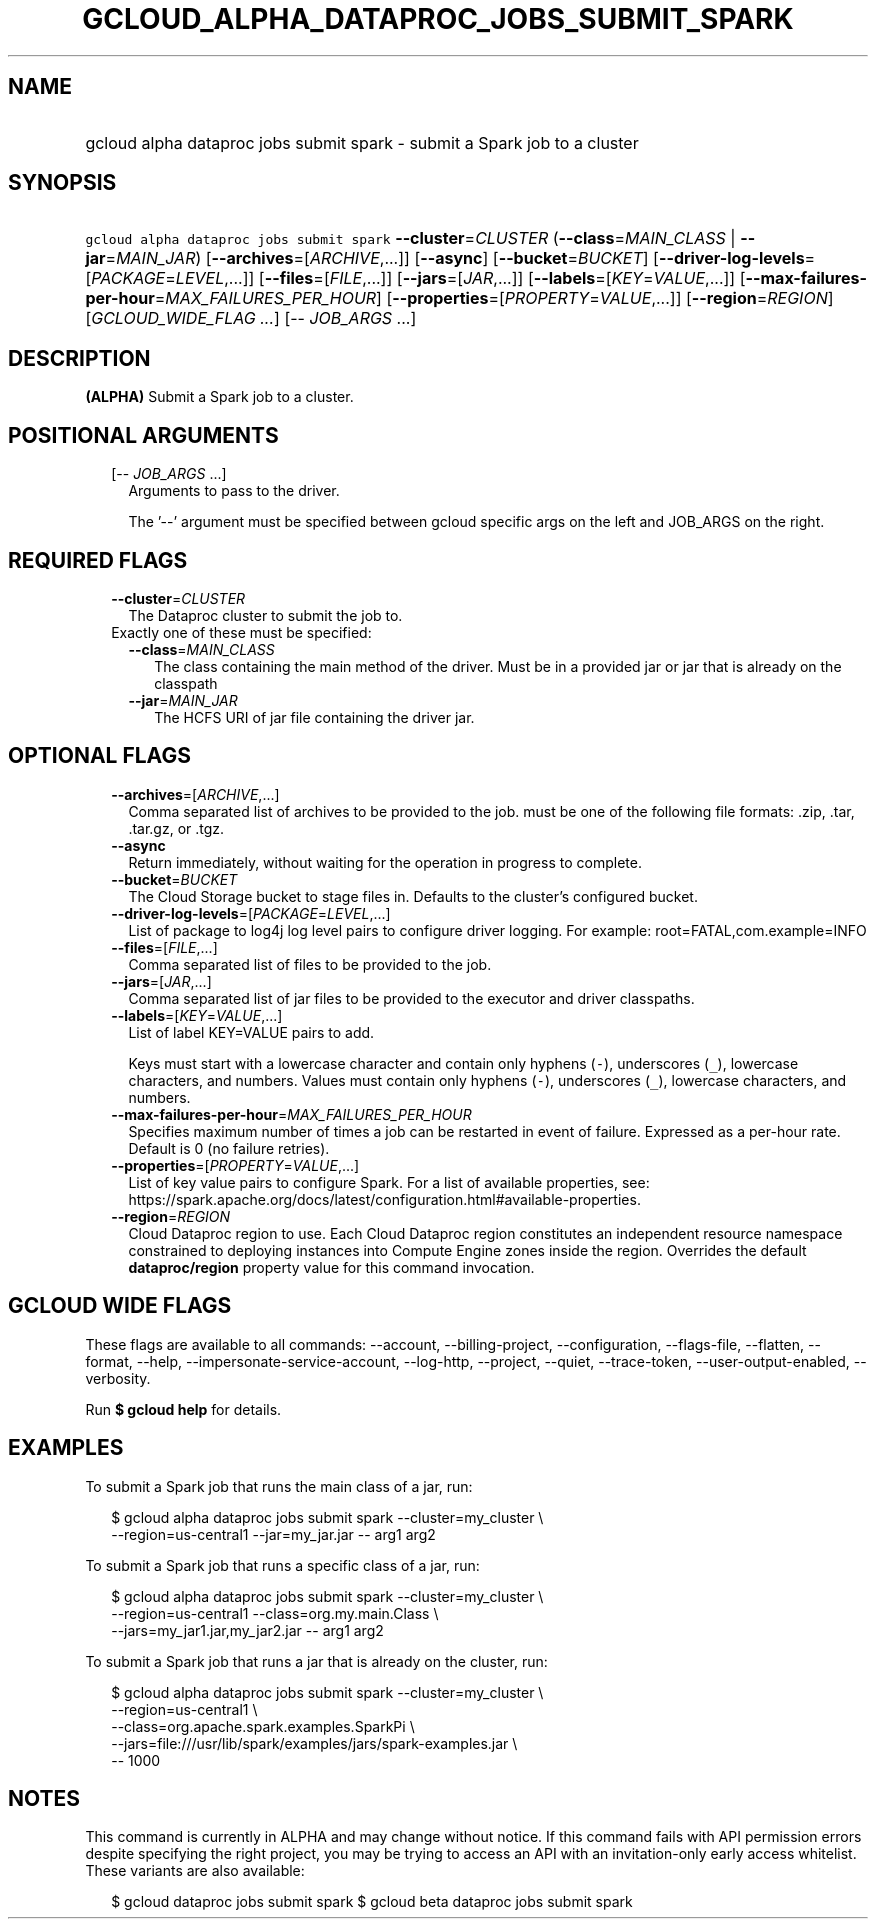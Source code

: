 
.TH "GCLOUD_ALPHA_DATAPROC_JOBS_SUBMIT_SPARK" 1



.SH "NAME"
.HP
gcloud alpha dataproc jobs submit spark \- submit a Spark job to a cluster



.SH "SYNOPSIS"
.HP
\f5gcloud alpha dataproc jobs submit spark\fR  \fB\-\-cluster\fR=\fICLUSTER\fR (\fB\-\-class\fR=\fIMAIN_CLASS\fR\ |\ \fB\-\-jar\fR=\fIMAIN_JAR\fR) [\fB\-\-archives\fR=[\fIARCHIVE\fR,...]] [\fB\-\-async\fR] [\fB\-\-bucket\fR=\fIBUCKET\fR] [\fB\-\-driver\-log\-levels\fR=[\fIPACKAGE\fR=\fILEVEL\fR,...]] [\fB\-\-files\fR=[\fIFILE\fR,...]] [\fB\-\-jars\fR=[\fIJAR\fR,...]] [\fB\-\-labels\fR=[\fIKEY\fR=\fIVALUE\fR,...]] [\fB\-\-max\-failures\-per\-hour\fR=\fIMAX_FAILURES_PER_HOUR\fR] [\fB\-\-properties\fR=[\fIPROPERTY\fR=\fIVALUE\fR,...]] [\fB\-\-region\fR=\fIREGION\fR] [\fIGCLOUD_WIDE_FLAG\ ...\fR] [\-\-\ \fIJOB_ARGS\fR\ ...]



.SH "DESCRIPTION"

\fB(ALPHA)\fR Submit a Spark job to a cluster.



.SH "POSITIONAL ARGUMENTS"

.RS 2m
.TP 2m
[\-\- \fIJOB_ARGS\fR ...]
Arguments to pass to the driver.

The '\-\-' argument must be specified between gcloud specific args on the left
and JOB_ARGS on the right.


.RE
.sp

.SH "REQUIRED FLAGS"

.RS 2m
.TP 2m
\fB\-\-cluster\fR=\fICLUSTER\fR
The Dataproc cluster to submit the job to.

.TP 2m

Exactly one of these must be specified:

.RS 2m
.TP 2m
\fB\-\-class\fR=\fIMAIN_CLASS\fR
The class containing the main method of the driver. Must be in a provided jar or
jar that is already on the classpath

.TP 2m
\fB\-\-jar\fR=\fIMAIN_JAR\fR
The HCFS URI of jar file containing the driver jar.


.RE
.RE
.sp

.SH "OPTIONAL FLAGS"

.RS 2m
.TP 2m
\fB\-\-archives\fR=[\fIARCHIVE\fR,...]
Comma separated list of archives to be provided to the job. must be one of the
following file formats: .zip, .tar, .tar.gz, or .tgz.

.TP 2m
\fB\-\-async\fR
Return immediately, without waiting for the operation in progress to complete.

.TP 2m
\fB\-\-bucket\fR=\fIBUCKET\fR
The Cloud Storage bucket to stage files in. Defaults to the cluster's configured
bucket.

.TP 2m
\fB\-\-driver\-log\-levels\fR=[\fIPACKAGE\fR=\fILEVEL\fR,...]
List of package to log4j log level pairs to configure driver logging. For
example: root=FATAL,com.example=INFO

.TP 2m
\fB\-\-files\fR=[\fIFILE\fR,...]
Comma separated list of files to be provided to the job.

.TP 2m
\fB\-\-jars\fR=[\fIJAR\fR,...]
Comma separated list of jar files to be provided to the executor and driver
classpaths.

.TP 2m
\fB\-\-labels\fR=[\fIKEY\fR=\fIVALUE\fR,...]
List of label KEY=VALUE pairs to add.

Keys must start with a lowercase character and contain only hyphens (\f5\-\fR),
underscores (\f5_\fR), lowercase characters, and numbers. Values must contain
only hyphens (\f5\-\fR), underscores (\f5_\fR), lowercase characters, and
numbers.

.TP 2m
\fB\-\-max\-failures\-per\-hour\fR=\fIMAX_FAILURES_PER_HOUR\fR
Specifies maximum number of times a job can be restarted in event of failure.
Expressed as a per\-hour rate. Default is 0 (no failure retries).

.TP 2m
\fB\-\-properties\fR=[\fIPROPERTY\fR=\fIVALUE\fR,...]
List of key value pairs to configure Spark. For a list of available properties,
see:
https://spark.apache.org/docs/latest/configuration.html#available\-properties.

.TP 2m
\fB\-\-region\fR=\fIREGION\fR
Cloud Dataproc region to use. Each Cloud Dataproc region constitutes an
independent resource namespace constrained to deploying instances into Compute
Engine zones inside the region. Overrides the default \fBdataproc/region\fR
property value for this command invocation.


.RE
.sp

.SH "GCLOUD WIDE FLAGS"

These flags are available to all commands: \-\-account, \-\-billing\-project,
\-\-configuration, \-\-flags\-file, \-\-flatten, \-\-format, \-\-help,
\-\-impersonate\-service\-account, \-\-log\-http, \-\-project, \-\-quiet,
\-\-trace\-token, \-\-user\-output\-enabled, \-\-verbosity.

Run \fB$ gcloud help\fR for details.



.SH "EXAMPLES"

To submit a Spark job that runs the main class of a jar, run:

.RS 2m
$ gcloud alpha dataproc jobs submit spark \-\-cluster=my_cluster \e
    \-\-region=us\-central1 \-\-jar=my_jar.jar \-\- arg1 arg2
.RE

To submit a Spark job that runs a specific class of a jar, run:

.RS 2m
$ gcloud alpha dataproc jobs submit spark \-\-cluster=my_cluster \e
    \-\-region=us\-central1 \-\-class=org.my.main.Class \e
    \-\-jars=my_jar1.jar,my_jar2.jar \-\- arg1 arg2
.RE

To submit a Spark job that runs a jar that is already on the cluster, run:

.RS 2m
$ gcloud alpha dataproc jobs submit spark \-\-cluster=my_cluster \e
    \-\-region=us\-central1 \e
    \-\-class=org.apache.spark.examples.SparkPi \e
    \-\-jars=file:///usr/lib/spark/examples/jars/spark\-examples.jar \e
    \-\- 1000
.RE



.SH "NOTES"

This command is currently in ALPHA and may change without notice. If this
command fails with API permission errors despite specifying the right project,
you may be trying to access an API with an invitation\-only early access
whitelist. These variants are also available:

.RS 2m
$ gcloud dataproc jobs submit spark
$ gcloud beta dataproc jobs submit spark
.RE

